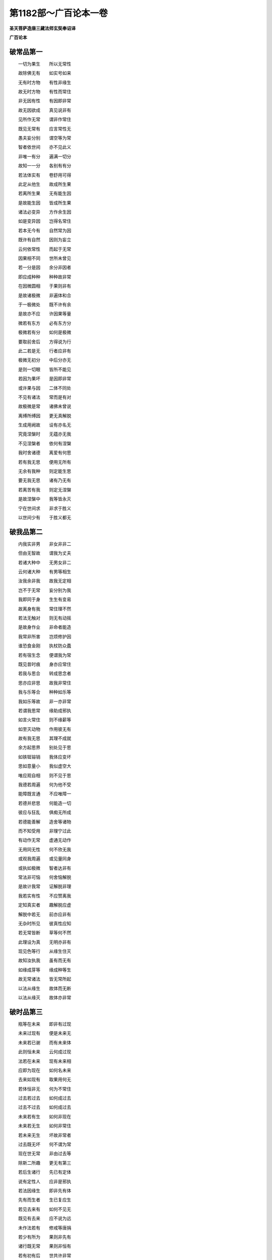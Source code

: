 第1182部～广百论本一卷
==========================

**圣天菩萨造唐三藏法师玄奘奉诏译**

**广百论本**

破常品第一
----------

　　一切为果生　　所以无常性

　　故除佛无有　　如实号如来

　　无有时方物　　有性非缘生

　　故无时方物　　有性而常住

　　非无因有性　　有因即非常

　　故无因欲成　　真见说非有

　　见所作无常　　谓非作常住

　　既见无常有　　应言常性无

　　愚夫妄分别　　谓空等为常

　　智者依世间　　亦不见此义

　　非唯一有分　　遍满一切分

　　故知一一分　　各别有有分

　　若法体实有　　卷舒用可得

　　此定从他生　　故成所生果

　　若离所生果　　无有能生因

　　是故能生因　　皆成所生果

　　诸法必变异　　方作余生因

　　如是变异因　　岂得名常住

　　若本无今有　　自然常为因

　　既许有自然　　因则为妄立

　　云何依常性　　而起于无常

　　因果相不同　　世所未曾见

　　若一分是因　　余分非因者

　　即应成种种　　种种故非常

　　在因微圆相　　于果则非有

　　是故诸极微　　非遍体和合

　　于一极微处　　既不许有余

　　是故亦不应　　许因果等量

　　微若有东方　　必有东方分

　　极微若有分　　如何是极微

　　要取前舍后　　方得说为行

　　此二若是无　　行者应非有

　　极微无初分　　中后分亦无

　　是则一切眼　　皆所不能见

　　若因为果坏　　是因即非常

　　或许果与因　　二体不同处

　　不见有诸法　　常而是有对

　　故极微是常　　诸佛未曾说

　　离缚所缚因　　更无真解脱

　　生成用阙故　　设有亦名无

　　究竟涅槃时　　无蕴亦无我

　　不见涅槃者　　依何有涅槃

　　我时舍诸德　　离爱有何思

　　若有我无思　　便用无所有

　　无余有我种　　则定能生思

　　要无我无思　　诸有乃无有

　　若离苦有我　　则定无涅槃

　　是故涅槃中　　我等皆永灭

　　宁在世间求　　非求于胜义

　　以世间少有　　于胜义都无

破我品第二
----------

　　内我实非男　　非女非非二

　　但由无智故　　谓我为丈夫

　　若诸大种中　　无男女非二

　　云何诸大种　　有男等相生

　　汝我余非我　　故我无定相

　　岂不于无常　　妄分别为我

　　我即同于身　　生生有变易

　　故离身有我　　常住理不然

　　若法无触对　　则无有动摇

　　是故身作业　　非命者能造

　　我常非所害　　岂烦修护因

　　谁恐食金刚　　执杖防众蠹

　　若有宿生念　　便谓我为常

　　既见昔时痕　　身亦应常住

　　若我与思合　　转成思念者

　　思亦应非思　　故我非常住

　　我与乐等合　　种种如乐等

　　我如乐等故　　非一亦非常

　　若谓我思常　　缘助成邪执

　　如言火常住　　则不缘薪等

　　如至灭动物　　作用彼无有

　　故有我无思　　其理不成就

　　余方起思界　　别处见于思

　　如铁铤镕销　　我体应变坏

　　思如意量小　　我似虚空大

　　唯应观自相　　则不见于思

　　我德若周遍　　何为他不受

　　能障既言通　　不应唯障一

　　若德并悲思　　何能造一切

　　彼应与狂乱　　俱痴无所成

　　若德能善解　　造舍等诸物

　　而不知受用　　非理宁过此

　　有动作无常　　虚通无动作

　　无用同无性　　何不欣无我

　　或观我周遍　　或见量同身

　　或执如极微　　智者达非有

　　常法非可恼　　何舍恼解脱

　　是故计我常　　证解脱非理

　　我若实有性　　不应赞离我

　　定知真实者　　趣解脱应虚

　　解脱中若无　　前亦应非有

　　无杂时所见　　彼真性应知

　　若无常皆断　　草等何不然

　　此理设为真　　无明亦非有

　　现见色等行　　从缘生住灭

　　故知汝执我　　虽有而无有

　　如缘成芽等　　缘成种等生

　　故无常诸法　　皆无常所起

　　以法从缘生　　故体而无断

　　以法从缘灭　　故体亦非常

破时品第三
----------

　　瓶等在未来　　即非有过现

　　未来过现有　　便是未来无

　　未来若已谢　　而有未来体

　　此则恒未来　　云何成过现

　　法若在未来　　现有未来相

　　应即为现在　　如何名未来

　　去来如现有　　取果用何无

　　若体恒非无　　何为不常住

　　过去若过去　　如何成过去

　　过去不过去　　如何成过去

　　未来若有生　　如何非现在

　　未来若无生　　如何非常住

　　若未来无生　　坏故非常者

　　过去既无坏　　何不谓为常

　　现在世无常　　非由过去等

　　除斯二所趣　　更无有第三

　　若后生诸行　　先已有定体

　　说有定性人　　应非是邪执

　　若法因缘生　　即非先有体

　　先有而生者　　生已复应生

　　若见去来有　　如何不见无

　　既见有去来　　应不说为远

　　未作法若有　　修戒等唐捐

　　若少有所为　　果则非先有

　　诸行既无常　　果则非恒有

　　若有初有后　　世共许非常

　　应非勤解脱　　解脱无去来

　　或许有去来　　贪应离贪者

　　若执果先有　　造宫舍严具

　　柱等则唐捐　　果先无亦尔

　　诸法有转变　　慧者未曾有

　　唯除无智人　　妄分别为有

　　无常何有住　　住无有何体

　　初若有住者　　后应无变衰

　　譬如无一识　　能了于二义

　　如是无一义　　二识所能知

　　时若有余住　　住则不成时

　　时若余住无　　后灭应非有

　　法与无常异　　法则非无常

　　法与无常一　　法应非有住

　　无常初既劣　　住力定应强

　　此二复何缘　　后见成颠倒

　　若遍诸法体　　无常力初劣

　　应都无有住　　或一切皆常

　　无常若恒有　　住相应常无

　　或彼法先常　　后乃非常住

　　若法无常俱　　而言有住者

　　无常相应妄　　或住相应虚

　　无所见见无　　回心缘妄境

　　是故唯虚假　　有忆念名生

破见品第四
----------

　　禀和希胜慧　　是法器应知

　　异此有师资　　无因获胜利

　　说有及有因　　净与净方便

　　世间自不了　　过岂在牟尼

　　舍诸有涅槃　　邪宗所共许

　　真空破一切　　如何彼不欣

　　不知舍证因　　无由能舍证

　　是故牟尼说　　清凉余定无

　　若于佛所说　　深事以生疑

　　可依无相空　　而生决定信

　　观现尚有妄　　知后定为虚

　　诸依彼法行　　被诳终无已

　　智者自涅槃　　是能作难作

　　愚夫逢善导　　而无随趣心

　　不知无怖畏　　遍知亦复然

　　定由少分知　　而生于怖畏

　　生死顺流法　　愚夫常习行

　　未曾修逆流　　是故生怖畏

　　诸有愚痴人　　障他真实见

　　无由生善趣　　如何证涅槃

　　宁毁犯尸罗　　不损坏正见

　　尸罗生善趣　　正见得涅槃

　　宁彼起我执　　非空无我见

　　后兼向恶趣　　初唯背涅槃

　　空无我妙理　　诸佛真境界

　　能怖众恶见　　涅槃不二门

　　愚闻空法名　　皆生大怖畏

　　如见大力者　　怯劣悉奔逃

　　诸佛虽无心　　说摧他论法

　　而他论自坏　　如野火焚薪

　　诸有悟正法　　定不乐邪宗

　　为余出伪门　　故显真空义

　　若知佛所说　　真空无我理

　　随顺不生欣　　乖违无厌怖

　　见诸外道众　　为多无义因

　　乐正法有情　　谁不深悲愍

　　婆罗门离系　　如来三所宗

　　耳眼意能知　　故佛法深细

　　婆罗门所宗　　多令行诳诈

　　离系外道法　　多分顺愚痴

　　恭敬婆罗门　　为诵诸明故

　　愍念离系者　　由自苦其身

　　如苦业所感　　非真解脱因

　　胜身业所生　　亦非证解脱

　　略言佛所说　　具二别余宗

　　不害生人天　　观空证解脱

　　世人耽自宗　　如爱本生地

　　正法能摧灭　　邪党不生欣

　　有智求胜德　　应信受真宗

　　正法如日轮　　有目因能见

破根境品第五
------------

　　于瓶诸分中　　可见唯是色

　　言瓶全可见　　如何能悟真

　　诸有胜慧人　　随前所说义

　　于香味及触　　一切类应遮

　　若唯见瓶色　　即言见瓶者

　　既不见香等　　应名不见瓶

　　有障碍诸色　　体非全可见

　　彼分及中间　　由此分所隔

　　极微分有无　　应审谛思察

　　引不成为证　　义终不可成

　　一切有碍法　　皆众分所成

　　言说字亦然　　故非根所取

　　离显色有形　　云何取形色

　　即显取形色　　何故不由身

　　离色有色因　　应非眼所见

　　二法体既异　　如何不别观

　　身觉于坚等　　共立地等名

　　故唯于触中　　说地等差别

　　瓶所见生时　　不见有异德

　　体生如所见　　故实性都无

　　眼等皆大造　　何眼见非余

　　故业果难思　　牟尼真实说

　　智缘未有故　　智非在见先

　　居后智唐捐　　同时见无用

　　眼若行至境　　色远见应迟

　　何不亦分明　　照极远近色

　　若见已方行　　行即为无用

　　若不见而往　　定欲见应无

　　若不往而观　　应见一切色

　　眼既无行动　　无远亦无障

　　诸法体相用　　前后定应同

　　如何此眼根　　不见于眼性

　　眼中无色识　　识中无色眼

　　色内二俱无　　何能合见色

　　所闻若能表　　何不成非音

　　声若非能诠　　何故缘生解

　　声若至耳闻　　如何了声本

　　声无顿说理　　如何全可知

　　乃至非所闻　　应非是声性

　　先无而后有　　理定不相应

　　心若离诸根　　去亦应无用

　　设如是命者　　应常无有心

　　令心妄取尘　　依先见如焰

　　妄立诸法义　　是想蕴应知

　　眼色等为缘　　如幻生诸识

　　若执为实有　　幻喻不应成

　　世间诸所有　　无不皆难测

　　根境理同然　　智者何惊异

　　诸法如火轮　　变化梦幻事

　　水月彗星响　　阳焰及浮云

破边执品第六
------------

　　诸法若实有　　应不依他成

　　既必依他成　　定知非实有

　　非即色有瓶　　非离色有瓶

　　非依瓶有色　　非有瓶依色

　　若见二相异　　谓离瓶有同

　　二相既有殊　　应离瓶有异

　　若一不名瓶　　瓶应不名一

　　瓶一曾无合　　瓶应无一名

　　若色遍于实　　色应得大名

　　敌论若非他　　应申自宗义

　　有数等能相　　显所相不成

　　除此更无因　　故诸法非有

　　离别相无瓶　　故瓶体非一

　　一一非瓶故　　瓶体亦非多

　　非无有触体　　与有触体合

　　故色等诸法　　不可合为瓶

　　色是瓶一分　　故色体非瓶

　　有分既为无　　一分如何有

　　一切色等性　　色等相无差

　　唯一类是瓶　　余非有何理

　　若色异味等　　不异于瓶等

　　瓶等即味等　　色何即瓶等

　　瓶等既无因　　体应不成果

　　故若异色等　　瓶等定为无

　　瓶等因若有　　可为瓶等因

　　瓶等因既无　　如何生瓶等

　　色等和合时　　终不成香等

　　故和合一体　　应如瓶等无

　　如离于色等　　瓶体实为无

　　色体亦应然　　离风等非有

　　暖即是火性　　非暖如何烧

　　故薪体为无　　离此火非有

　　余暖杂故成　　如何不成火

　　若余不成暖　　由火法应无

　　若火微无薪　　应离薪有火

　　火微有薪者　　应无火极微

　　审观诸法时　　无一体实有

　　一体既非有　　多体亦应无

　　若法更无余　　汝谓为一体

　　诸法皆三性　　故一体为无

　　有非有俱非　　一非一双泯

　　随次应配属　　智者达非真

　　于相续假法　　恶见诸真常

　　积集假法中　　邪执言实有

　　诸法众缘成　　性羸无自在

　　虚假依他立　　故我法皆无

　　果众缘合成　　离缘无别果

　　如是合与果　　诸圣达皆无

　　识为诸有种　　境是识所行

　　见境无我时　　诸有种皆灭

破有为相品第七
--------------

　　若本无而生　　先无何不起

　　本有而生者　　后有复应生

　　果若能违因　　先无不应理

　　果立因无用　　先有亦不成

　　此时非有生　　彼时亦无生

　　此彼时无生　　何时当有生

　　如生于自性　　生义既为无

　　于他性亦然　　生义何成有

　　初中后三位　　生前定不成

　　二一既为无　　一一如何有

　　非离于他性　　唯从自性生

　　非从他及俱　　故生定非有

　　前后及同时　　二俱不可说

　　故生与瓶等　　唯假有非真

　　旧若在新前　　前生不应理

　　旧若居新后　　后生理不成

　　现非因现起　　亦非因去来

　　未来亦不因　　去来今世起

　　若具即无来　　既灭应非往

　　法体相如是　　幻等喻非虚

　　生住灭三相　　同时有不成

　　前后亦为无　　如何执为有

　　若生等诸相　　复有别生等

　　应住灭如生　　或生住如灭

　　所相异能相　　何为体非常

　　不异四应同　　或复全非有

　　有不生有法　　有不生无法

　　无不生有法　　无不生无法

　　有不成有法　　有不成无法

　　无不成有法　　无不成无法

　　半生半未生　　非一生时体

　　或以未生位　　应亦是生时

　　生时若是果　　体即非生时

　　生时若自然　　应失生时性

　　已生异未生　　别有中间位

　　生时异二位　　应别有中间

　　若谓生时舍　　方得已生时

　　是则应有余　　得时而可见

　　若至已生位　　理必无生时

　　已生有生时　　云何从彼起

　　未至已生位　　若立为生时

　　何不谓无瓶　　未生无别故

　　非生时有用　　能简未生时

　　亦非体未圆　　别于已生位

　　前位生时无　　后位方言有

　　兼成已生位　　故此位非无

　　有时名已生　　无时名未起

　　除兹有无位　　谁复谓生时

　　诸有执离因　　无别所成果

　　转生及转灭　　理皆不可成

教诫弟子品第八
--------------

　　由少因缘故　　疑空谓不空

　　依前诸品中　　理教应重遣

　　能所说若有　　空理则为无

　　诸法假缘成　　故三事非有

　　若唯说空过　　不空义即成

　　不空过已明　　空义应先立

　　诸欲坏他宗　　必应成己义

　　何乐谈他失　　而无立己宗

　　为破一等执　　假立遣为宗

　　他三执既除　　自宗随不立

　　许执为现见　　空因非有能

　　余宗现见因　　此宗非所许

　　若无不空理　　空理如何成

　　汝既不立空　　不空应不立

　　若许有无宗　　有宗方可立

　　无宗若非有　　有宗应不成

　　若诸法皆空　　如何火名暖

　　此如前具遣　　火暖俗非真

　　若谓法实有　　遮彼说为空

　　应四论皆真　　见何过而舍

　　若诸法都无　　生死应非有

　　诸佛何曾许　　执法定为无

　　若真离有无　　何缘言俗有

　　汝本宗亦尔　　致难复何为

　　诸法若都无　　差别应非有

　　执诸法皆有　　差别亦应无

　　若谓法非有　　无能破有因

　　破有因已明　　汝宗何不立

　　说破因易得　　是世俗虚言

　　汝何缘不能　　遮破真空义

　　有名诠法有　　谓法实非无

　　无名表法无　　法实应非有

　　由名解法有　　遂谓法非无

　　因名知法无　　应信法非有

　　诸世间可说　　皆是假非真

　　离世俗名言　　乃是真非假

　　谤诸法为无　　可坠于无见

　　唯蠲诸妄执　　如何说堕无

　　有非真有故　　无亦非真无

　　既无有真无　　何有于真有

　　有因证法空　　法空应不立

　　宗因无异故　　因体实为无

　　谓空喻别有　　例诸法非空

　　唯有喻应成　　内我同乌黑

　　若法本性空　　见空有何德

　　虚妄分别缚　　证空见能除

　　法成一成无　　违真亦违俗

　　故与有一异　　二俱不可言

　　有非有俱非　　诸宗皆寂灭

　　于中欲兴难　　毕竟不能申

　　圣天菩萨。造论既周。重叙摧邪。复说颂曰。

　　我在为燎邪宗火　　沷以如来正教酥

　　又扇因明广大风　　谁敢如蛾投猛焰
